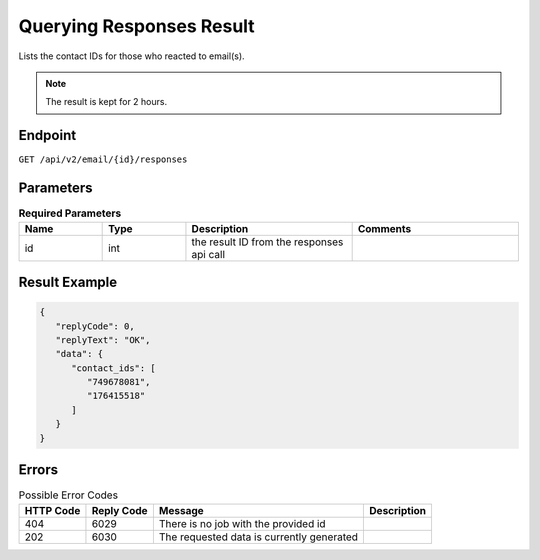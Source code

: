 Querying Responses Result
=========================

Lists the contact IDs for those who reacted to email(s).

.. note::

   The result is kept for 2 hours.

Endpoint
--------

``GET /api/v2/email/{id}/responses``

Parameters
----------

.. list-table:: **Required Parameters**
   :header-rows: 1
   :widths: 20 20 40 40

   * - Name
     - Type
     - Description
     - Comments
   * - id
     - int
     - the result ID from the responses api call
     -

Result Example
--------------

.. code-block:: json

   {
      "replyCode": 0,
      "replyText": "OK",
      "data": {
         "contact_ids": [
            "749678081",
            "176415518"
         ]
      }
   }

Errors
------

.. list-table:: Possible Error Codes
   :header-rows: 1

   * - HTTP Code
     - Reply Code
     - Message
     - Description
   * - 404
     - 6029
     - There is no job with the provided id
     -
   * - 202
     - 6030
     - The requested data is currently generated
     -
